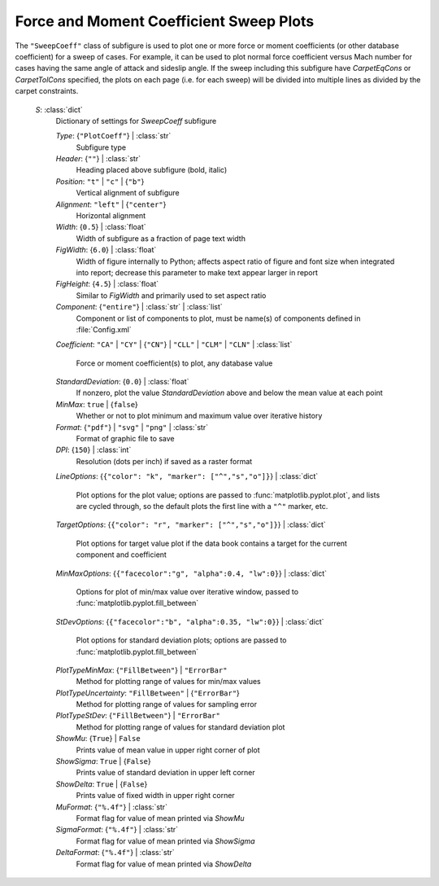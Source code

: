 

.. _cape-json-ReportSweepCoeff:

Force and Moment Coefficient Sweep Plots
----------------------------------------

The ``"SweepCoeff"`` class of subfigure is used to plot one or more force or
moment coefficients (or other database coefficient) for a sweep of cases. For
example, it can be used to plot normal force coefficient versus Mach number for
cases having the same angle of attack and sideslip angle. If the sweep
including this subfigure have *CarpetEqCons* or *CarpetTolCons* specified, the
plots on each page (i.e. for each sweep) will be divided into multiple lines as
divided by the carpet constraints.

    *S*: :class:`dict`
        Dictionary of settings for *SweepCoeff* subfigure
        
        *Type*: {``"PlotCoeff"``} | :class:`str`
            Subfigure type
            
        *Header*: {``""``} | :class:`str`
            Heading placed above subfigure (bold, italic)
            
        *Position*: ``"t"`` | ``"c"`` | {``"b"``}
            Vertical alignment of subfigure
            
        *Alignment*: ``"left"`` | {``"center"``}
            Horizontal alignment
            
        *Width*: {``0.5``} | :class:`float`
            Width of subfigure as a fraction of page text width
            
        *FigWidth*: {``6.0``} | :class:`float`
            Width of figure internally to Python; affects aspect ratio of
            figure and font size when integrated into report; decrease this
            parameter to make text appear larger in report
            
        *FigHeight*: {``4.5``} | :class:`float`
            Similar to *FigWidth* and primarily used to set aspect ratio
        
        *Component*: {``"entire"``} | :class:`str` | :class:`list`
            Component or list of components to plot, must be name(s) of
            components defined in :file:`Config.xml`
            
        *Coefficient*: ``"CA"`` | ``"CY"`` | {``"CN"``} | ``"CLL"`` 
        | ``"CLM"`` | ``"CLN"`` | :class:`list`
        
            Force or moment coefficient(s) to plot, any database value
            
        *StandardDeviation*: {``0.0``} | :class:`float`
            If nonzero, plot the value *StandardDeviation* above and below the
            mean value at each point
            
        *MinMax*: ``true`` | {``false``}
            Whether or not to plot minimum and maximum value over iterative
            history
            
        *Format*: {``"pdf"``} | ``"svg"`` | ``"png"`` | :class:`str`
            Format of graphic file to save
            
        *DPI*: {``150``} | :class:`int`
            Resolution (dots per inch) if saved as a raster format
            
        *LineOptions*: {``{"color": "k", "marker": ["^","s","o"]}``} |
        :class:`dict`
        
            Plot options for the plot value; options are passed to
            :func:`matplotlib.pyplot.plot`, and lists are cycled through, so
            the default plots the first line with a ``"^"`` marker, etc.
            
        *TargetOptions*: {``{"color": "r", "marker": ["^","s","o"]}``} |
        :class:`dict`
        
            Plot options for target value plot if the data book contains a
            target for the current component and coefficient
            
        *MinMaxOptions*: {``{"facecolor":"g", "alpha":0.4, "lw":0}``} |
        :class:`dict`
        
            Options for plot of min/max value over iterative window, passed to
            :func:`matplotlib.pyplot.fill_between`
            
        *StDevOptions*: {``{"facecolor":"b", "alpha":0.35, "lw":0}``} |
        :class:`dict`
        
            Plot options for standard deviation plots; options are passed to
            :func:`matplotlib.pyplot.fill_between`
            
        *PlotTypeMinMax*: {``"FillBetween"``} | ``"ErrorBar"``
            Method for plotting range of values for min/max values
            
        *PlotTypeUncertainty*: ``"FillBetween"`` | {``"ErrorBar"``}
            Method for plotting range of values for sampling error
            
        *PlotTypeStDev*: {``"FillBetween"``} | ``"ErrorBar"``
            Method for plotting range of values for standard deviation plot
            
        *ShowMu*: {``True``} | ``False``
            Prints value of mean value in upper right corner of plot
            
        *ShowSigma*: ``True`` | {``False``}
            Prints value of standard deviation in upper left corner
            
        *ShowDelta*: ``True`` | {``False``}
            Prints value of fixed width in upper right corner
            
        *MuFormat*: {``"%.4f"``} | :class:`str`
            Format flag for value of mean printed via *ShowMu*
            
        *SigmaFormat*: {``"%.4f"``} | :class:`str`
            Format flag for value of mean printed via *ShowSigma*
            
        *DeltaFormat*: {``"%.4f"``} | :class:`str`
            Format flag for value of mean printed via *ShowDelta*

